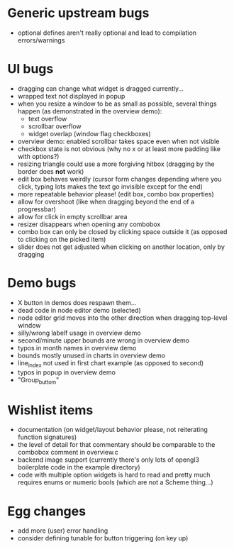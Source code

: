 * Generic upstream bugs

- optional defines aren't really optional and lead to compilation
  errors/warnings

* UI bugs

- dragging can change what widget is dragged currently...
- wrapped text not displayed in popup
- when you resize a window to be as small as possible, several things
  happen (as demonstrated in the overview demo):
  - text overflow
  - scrollbar overflow
  - widget overlap (window flag checkboxes)
- overview demo: enabled scrollbar takes space even when not visible
- checkbox state is not obvious (why no x or at least more padding
  like with options?)
- resizing triangle could use a more forgiving hitbox (dragging by the
  border does *not* work)
- edit box behaves weirdly (cursor form changes depending where you
  click, typing lots makes the text go invisible except for the end)
- more repeatable behavior please! (edit box, combo box properties)
- allow for overshoot (like when dragging beyond the end of a
  progressbar)
- allow for click in empty scrollbar area
- resizer disappears when opening any combobox
- combo box can only be closed by clicking space outside it (as
  opposed to clicking on the picked item)
- slider does not get adjusted when clicking on another location, only
  by dragging

* Demo bugs

- X button in demos does respawn them...
- dead code in node editor demo (selected)
- node editor grid moves into the other direction when dragging
  top-level window
- silly/wrong labelf usage in overview demo
- second/minute upper bounds are wrong in overview demo
- typos in month names in overview demo
- bounds mostly unused in charts in overview demo
- line_index not used in first chart example (as opposed to second)
- typos in popup in overview demo
- "Group_buttom"

* Wishlist items

- documentation (on widget/layout behavior please, not reiterating
  function signatures)
- the level of detail for that commentary should be comparable to the
  combobox comment in overview.c
- backend image support (currently there's only lots of opengl3
  boilerplate code in the example directory)
- code with multiple option widgets is hard to read and pretty much
  requires enums or numeric bools (which are not a Scheme thing...)

* Egg changes

- add more (user) error handling
- consider defining tunable for button triggering (on key up)

